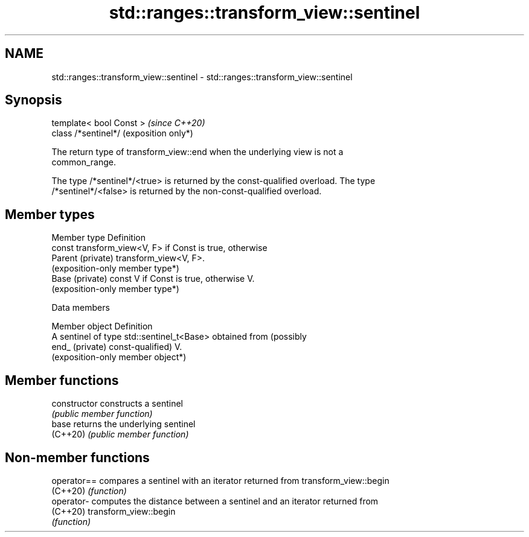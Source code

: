 .TH std::ranges::transform_view::sentinel 3 "2024.06.10" "http://cppreference.com" "C++ Standard Libary"
.SH NAME
std::ranges::transform_view::sentinel \- std::ranges::transform_view::sentinel

.SH Synopsis
   template< bool Const >  \fI(since C++20)\fP
   class /*sentinel*/      (exposition only*)

   The return type of transform_view::end when the underlying view is not a
   common_range.

   The type /*sentinel*/<true> is returned by the const-qualified overload. The type
   /*sentinel*/<false> is returned by the non-const-qualified overload.

.SH Member types

   Member type      Definition
                    const transform_view<V, F> if Const is true, otherwise
   Parent (private) transform_view<V, F>.
                    (exposition-only member type*)
   Base (private)   const V if Const is true, otherwise V.
                    (exposition-only member type*)

   Data members

   Member object  Definition
                  A sentinel of type std::sentinel_t<Base> obtained from (possibly
   end_ (private) const-qualified) V.
                  (exposition-only member object*)

.SH Member functions

   constructor   constructs a sentinel
                 \fI(public member function)\fP
   base          returns the underlying sentinel
   (C++20)       \fI(public member function)\fP

.SH Non-member functions

   operator== compares a sentinel with an iterator returned from transform_view::begin
   (C++20)    \fI(function)\fP
   operator-  computes the distance between a sentinel and an iterator returned from
   (C++20)    transform_view::begin
              \fI(function)\fP
